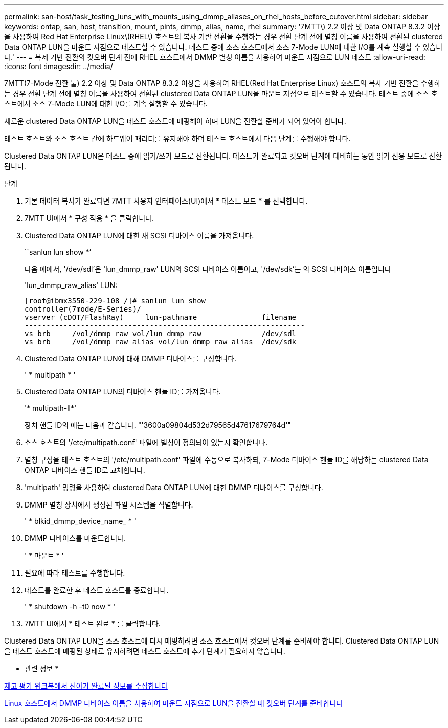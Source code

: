 ---
permalink: san-host/task_testing_luns_with_mounts_using_dmmp_aliases_on_rhel_hosts_before_cutover.html 
sidebar: sidebar 
keywords: ontap, san, host, transition, mount, pints, dmmp, alias, name, rhel 
summary: '7MTT\) 2.2 이상 및 Data ONTAP 8.3.2 이상을 사용하여 Red Hat Enterprise Linux\(RHEL\) 호스트의 복사 기반 전환을 수행하는 경우 전환 단계 전에 별칭 이름을 사용하여 전환된 clustered Data ONTAP LUN을 마운트 지점으로 테스트할 수 있습니다. 테스트 중에 소스 호스트에서 소스 7-Mode LUN에 대한 I/O를 계속 실행할 수 있습니다.' 
---
= 복제 기반 전환의 컷오버 단계 전에 RHEL 호스트에서 DMMP 별칭 이름을 사용하여 마운트 지점으로 LUN 테스트
:allow-uri-read: 
:icons: font
:imagesdir: ../media/


[role="lead"]
7MTT(7-Mode 전환 툴) 2.2 이상 및 Data ONTAP 8.3.2 이상을 사용하여 RHEL(Red Hat Enterprise Linux) 호스트의 복사 기반 전환을 수행하는 경우 전환 단계 전에 별칭 이름을 사용하여 전환된 clustered Data ONTAP LUN을 마운트 지점으로 테스트할 수 있습니다. 테스트 중에 소스 호스트에서 소스 7-Mode LUN에 대한 I/O를 계속 실행할 수 있습니다.

새로운 clustered Data ONTAP LUN을 테스트 호스트에 매핑해야 하며 LUN을 전환할 준비가 되어 있어야 합니다.

테스트 호스트와 소스 호스트 간에 하드웨어 패리티를 유지해야 하며 테스트 호스트에서 다음 단계를 수행해야 합니다.

Clustered Data ONTAP LUN은 테스트 중에 읽기/쓰기 모드로 전환됩니다. 테스트가 완료되고 컷오버 단계에 대비하는 동안 읽기 전용 모드로 전환됩니다.

.단계
. 기본 데이터 복사가 완료되면 7MTT 사용자 인터페이스(UI)에서 * 테스트 모드 * 를 선택합니다.
. 7MTT UI에서 * 구성 적용 * 을 클릭합니다.
. Clustered Data ONTAP LUN에 대한 새 SCSI 디바이스 이름을 가져옵니다.
+
``sanlun lun show *’

+
다음 예에서, '/dev/sdl'은 'lun_dmmp_raw' LUN의 SCSI 디바이스 이름이고, '/dev/sdk'는 의 SCSI 디바이스 이름입니다

+
'lun_dmmp_raw_alias' LUN:

+
[listing]
----
[root@ibmx3550-229-108 /]# sanlun lun show
controller(7mode/E-Series)/
vserver (cDOT/FlashRay)     lun-pathname               filename
-----------------------------------------------------------------
vs_brb     /vol/dmmp_raw_vol/lun_dmmp_raw              /dev/sdl
vs_brb     /vol/dmmp_raw_alias_vol/lun_dmmp_raw_alias  /dev/sdk
----
. Clustered Data ONTAP LUN에 대해 DMMP 디바이스를 구성합니다.
+
' * multipath * '

. Clustered Data ONTAP LUN의 디바이스 핸들 ID를 가져옵니다.
+
'* multipath-ll*'

+
장치 핸들 ID의 예는 다음과 같습니다. "'3600a09804d532d79565d47617679764d'"

. 소스 호스트의 '/etc/multipath.conf' 파일에 별칭이 정의되어 있는지 확인합니다.
. 별칭 구성을 테스트 호스트의 '/etc/multipath.conf' 파일에 수동으로 복사하되, 7-Mode 디바이스 핸들 ID를 해당하는 clustered Data ONTAP 디바이스 핸들 ID로 교체합니다.
. 'multipath' 명령을 사용하여 clustered Data ONTAP LUN에 대한 DMMP 디바이스를 구성합니다.
. DMMP 별칭 장치에서 생성된 파일 시스템을 식별합니다.
+
' * blkid_dmmp_device_name_ * '

. DMMP 디바이스를 마운트합니다.
+
' * 마운트 * '

. 필요에 따라 테스트를 수행합니다.
. 테스트를 완료한 후 테스트 호스트를 종료합니다.
+
' * shutdown -h -t0 now * '

. 7MTT UI에서 * 테스트 완료 * 를 클릭합니다.


Clustered Data ONTAP LUN을 소스 호스트에 다시 매핑하려면 소스 호스트에서 컷오버 단계를 준비해야 합니다. Clustered Data ONTAP LUN을 테스트 호스트에 매핑된 상태로 유지하려면 테스트 호스트에 추가 단계가 필요하지 않습니다.

* 관련 정보 *

xref:task_gathering_pretransition_information_from_inventory_assessment_workbook.adoc[재고 평가 워크북에서 전이가 완료된 정보를 수집합니다]

xref:task_preparing_for_cutover_when_transitioning_luns_with_mounts_using_dmmp_aliases_on_linux_hosts.adoc[Linux 호스트에서 DMMP 디바이스 이름을 사용하여 마운트 지점으로 LUN을 전환할 때 컷오버 단계를 준비합니다]
